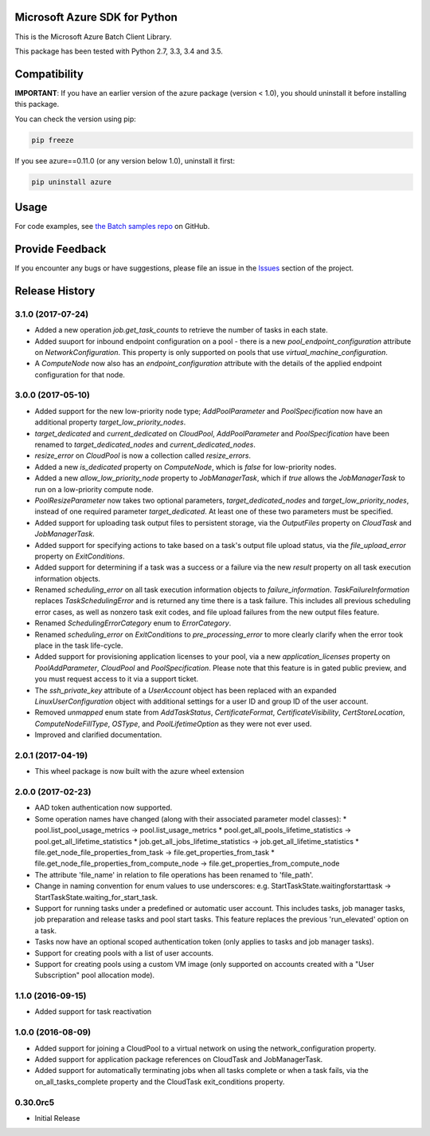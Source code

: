 Microsoft Azure SDK for Python
==============================

This is the Microsoft Azure Batch Client Library.

This package has been tested with Python 2.7, 3.3, 3.4 and 3.5.


Compatibility
=============

**IMPORTANT**: If you have an earlier version of the azure package
(version < 1.0), you should uninstall it before installing this package.

You can check the version using pip:

.. code:: shell

    pip freeze

If you see azure==0.11.0 (or any version below 1.0), uninstall it first:

.. code:: shell

    pip uninstall azure


Usage
=====

For code examples, see `the Batch samples repo  
<https://github.com/Azure/azure-batch-samples/tree/master/Python>`__
on GitHub.


Provide Feedback
================

If you encounter any bugs or have suggestions, please file an issue in the
`Issues <https://github.com/Azure/azure-sdk-for-python/issues>`__
section of the project.


.. :changelog:

Release History
===============

3.1.0 (2017-07-24)
++++++++++++++++++

- Added a new operation `job.get_task_counts` to retrieve the number of tasks in each state.
- Added suuport for inbound endpoint configuration on a pool - there is a new `pool_endpoint_configuration` attribute on `NetworkConfiguration`.
  This property is only supported on pools that use `virtual_machine_configuration`.
- A `ComputeNode` now also has an `endpoint_configuration` attribute with the details of the applied endpoint configuration for that node.

3.0.0 (2017-05-10)
++++++++++++++++++

- Added support for the new low-priority node type; `AddPoolParameter` and `PoolSpecification` now have an additional property `target_low_priority_nodes`.
- `target_dedicated` and `current_dedicated` on `CloudPool`, `AddPoolParameter` and `PoolSpecification` have been renamed to `target_dedicated_nodes` and `current_dedicated_nodes`.
- `resize_error` on `CloudPool` is now a collection called `resize_errors`.
- Added a new `is_dedicated` property on `ComputeNode`, which is `false` for low-priority nodes.
- Added a new `allow_low_priority_node` property to `JobManagerTask`, which if `true` allows the `JobManagerTask` to run on a low-priority compute node.
- `PoolResizeParameter` now takes two optional parameters, `target_dedicated_nodes` and `target_low_priority_nodes`, instead of one required parameter `target_dedicated`.
  At least one of these two parameters must be specified.
- Added support for uploading task output files to persistent storage, via the `OutputFiles` property on `CloudTask` and `JobManagerTask`. 
- Added support for specifying actions to take based on a task's output file upload status, via the `file_upload_error` property on `ExitConditions`. 
- Added support for determining if a task was a success or a failure via the new `result` property on all task execution information objects.
- Renamed `scheduling_error` on all task execution information objects to `failure_information`. `TaskFailureInformation` replaces `TaskSchedulingError` and is returned any
  time there is a task failure. This includes all previous scheduling error cases, as well as nonzero task exit codes, and file upload failures from the new output files feature. 
- Renamed `SchedulingErrorCategory` enum to `ErrorCategory`.
- Renamed `scheduling_error` on `ExitConditions` to `pre_processing_error` to more clearly clarify when the error took place in the task life-cycle.
- Added support for provisioning application licenses to your pool, via a new `application_licenses` property on `PoolAddParameter`, `CloudPool` and `PoolSpecification`.
  Please note that this feature is in gated public preview, and you must request access to it via a support ticket.
- The `ssh_private_key` attribute of a `UserAccount` object has been replaced with an expanded `LinuxUserConfiguration` object with additional settings for a user ID and group ID of the 
  user account.
- Removed `unmapped` enum state from `AddTaskStatus`, `CertificateFormat`, `CertificateVisibility`, `CertStoreLocation`, `ComputeNodeFillType`, `OSType`, and `PoolLifetimeOption` as they were not ever used.
- Improved and clarified documentation.

2.0.1 (2017-04-19)
++++++++++++++++++

- This wheel package is now built with the azure wheel extension

2.0.0 (2017-02-23)
++++++++++++++++++

- AAD token authentication now supported.
- Some operation names have changed (along with their associated parameter model classes):
  * pool.list_pool_usage_metrics -> pool.list_usage_metrics
  * pool.get_all_pools_lifetime_statistics -> pool.get_all_lifetime_statistics
  * job.get_all_jobs_lifetime_statistics -> job.get_all_lifetime_statistics
  * file.get_node_file_properties_from_task -> file.get_properties_from_task
  * file.get_node_file_properties_from_compute_node -> file.get_properties_from_compute_node
- The attribute 'file_name' in relation to file operations has been renamed to 'file_path'.
- Change in naming convention for enum values to use underscores: e.g. StartTaskState.waitingforstarttask -> StartTaskState.waiting_for_start_task.
- Support for running tasks under a predefined or automatic user account. This includes tasks, job manager tasks, job preparation and release tasks and pool start tasks. This feature replaces the previous 'run_elevated' option on a task.
- Tasks now have an optional scoped authentication token (only applies to tasks and job manager tasks).
- Support for creating pools with a list of user accounts.
- Support for creating pools using a custom VM image (only supported on accounts created with a "User Subscription" pool allocation mode).

1.1.0 (2016-09-15)
++++++++++++++++++

- Added support for task reactivation

1.0.0 (2016-08-09)
++++++++++++++++++

- Added support for joining a CloudPool to a virtual network on using the network_configuration property.
- Added support for application package references on CloudTask and JobManagerTask.
- Added support for automatically terminating jobs when all tasks complete or when a task fails, via the on_all_tasks_complete property and 
  the CloudTask exit_conditions property.

0.30.0rc5
+++++++++

- Initial Release


